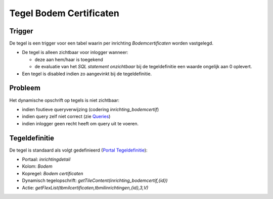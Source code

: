 Tegel Bodem Certificaten
========================

Trigger
-------

De tegel is een trigger voor een tabel waarin per inrichting
*Bodemcertificaten* worden vastgelegd.

-  De tegel is alleen zichtbaar voor inlogger wanneer:

   -  deze aan hem/haar is toegekend
   -  de evaluatie van het *SQL statement onzichtbaar* bij de
      tegeldefinitie een waarde ongelijk aan 0 oplevert.

-  Een tegel is disabled indien zo aangevinkt bij de tegeldefinitie.

Probleem
--------

Het dynamische opschrift op tegels is niet zichtbaar:

-  indien foutieve queryverwijzing (codering *inrichting_bodemcertif*)
-  indien query zelf niet correct (zie
   `Queries </docs/instellen_inrichten/queries.md>`__)
-  indien inlogger geen recht heeft om query uit te voeren.

Tegeldefinitie
--------------

De tegel is standaard als volgt gedefinieerd (`Portal
Tegeldefinitie </docs/instellen_inrichten/portaldefinitie/portal_tegel.md>`__):

-  Portaal: *inrichtingdetail*
-  Kolom: *Bodem*
-  Kopregel: *Bodem certificaten*
-  Dynamisch tegelopschrift:
   *getTileContent(inrichting_bodemcertif,{id})*
-  Actie: *getFlexList(tbmilcertificaten,tbmilinrichtingen,{id},3,V)*
